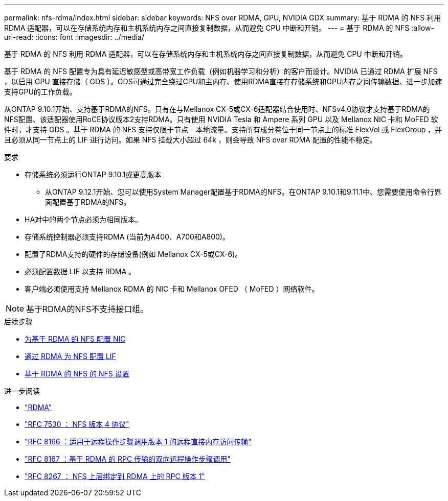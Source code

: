 ---
permalink: nfs-rdma/index.html 
sidebar: sidebar 
keywords: NFS over RDMA, GPU, NVIDIA GDX 
summary: 基于 RDMA 的 NFS 利用 RDMA 适配器，可以在存储系统内存和主机系统内存之间直接复制数据，从而避免 CPU 中断和开销。 
---
= 基于 RDMA 的 NFS
:allow-uri-read: 
:icons: font
:imagesdir: ../media/


[role="lead"]
基于 RDMA 的 NFS 利用 RDMA 适配器，可以在存储系统内存和主机系统内存之间直接复制数据，从而避免 CPU 中断和开销。

基于 RDMA 的 NFS 配置专为具有延迟敏感型或高带宽工作负载（例如机器学习和分析）的客户而设计。NVIDIA 已通过 RDMA 扩展 NFS ，以启用 GPU 直接存储（ GDS ）。GDS可通过完全绕过CPU和主内存、使用RDMA直接在存储系统和GPU内存之间传输数据、进一步加速支持GPU的工作负载。

从ONTAP 9.10.1开始、支持基于RDMA的NFS。只有在与Mellanox CX-5或CX-6适配器结合使用时、NFSv4.0协议才支持基于RDMA的NFS配置、该适配器使用RoCE协议版本2支持RDMA。只有使用 NVIDIA Tesla 和 Ampere 系列 GPU 以及 Mellanox NIC 卡和 MoFED 软件时，才支持 GDS 。基于 RDMA 的 NFS 支持仅限于节点 - 本地流量。支持所有成分卷位于同一节点上的标准 FlexVol 或 FlexGroup ，并且必须从同一节点上的 LIF 进行访问。如果 NFS 挂载大小超过 64k ，则会导致 NFS over RDMA 配置的性能不稳定。

.要求
* 存储系统必须运行ONTAP 9.10.1或更高版本
+
** 从ONTAP 9.12.1开始、您可以使用System Manager配置基于RDMA的NFS。在ONTAP 9.10.1和9.11.1中、您需要使用命令行界面配置基于RDMA的NFS。


* HA对中的两个节点必须为相同版本。
* 存储系统控制器必须支持RDMA (当前为A400、A700和A800)。
* 配置了RDMA支持的硬件的存储设备(例如 Mellanox CX-5或CX-6)。
* 必须配置数据 LIF 以支持 RDMA 。
* 客户端必须使用支持 Mellanox RDMA 的 NIC 卡和 Mellanox OFED （ MoFED ）网络软件。



NOTE: 基于RDMA的NFS不支持接口组。

.后续步骤
* xref:./configure-nics-task.adoc[为基于 RDMA 的 NFS 配置 NIC]
* xref:./configure-lifs-task.adoc[通过 RDMA 为 NFS 配置 LIF]
* xref:./configure-nfs-task.adoc[基于 RDMA 的 NFS 的 NFS 设置]


.进一步阅读
* link:../concepts/rdma-concept["RDMA"]
* link:https://datatracker.ietf.org/doc/html/rfc7530["RFC 7530 ： NFS 版本 4 协议"]
* link:https://datatracker.ietf.org/doc/html/rfc8166["RFC 8166 ：适用于远程操作步骤调用版本 1 的远程直接内存访问传输"]
* link:https://datatracker.ietf.org/doc/html/rfc8167["RFC 8167 ：基于 RDMA 的 RPC 传输的双向远程操作步骤调用"]
* link:https://datatracker.ietf.org/doc/html/rfc8267["RFC 8267 ： NFS 上层绑定到 RDMA 上的 RPC 版本 1"]

